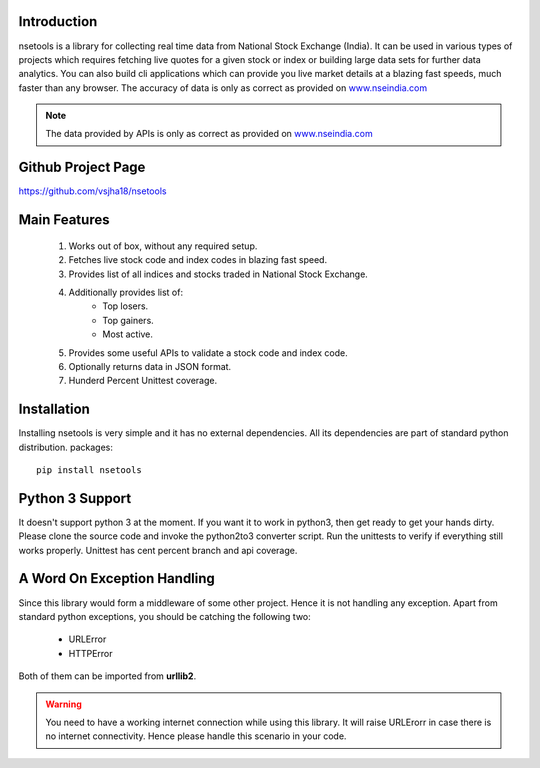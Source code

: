 Introduction
============

nsetools is a library for collecting real time data from National Stock Exchange (India).
It can be used in various types of projects which requires fetching live quotes for a given
stock or index or building large data sets for further data analytics. You can also build cli
applications which can provide you live market details at a blazing fast speeds, much faster
than any browser. The accuracy of data is only as correct as provided on `www.nseindia.com`_

.. _www.nseindia.com: www.nseindia.com

.. note:: 
    The data provided by APIs is only as correct as provided on `www.nseindia.com`_

.. _www.nseindia.com: www.nseindia.com

Github Project Page
===================

`https://github.com/vsjha18/nsetools`_

.. _https://github.com/vsjha18/nsetools: https://github.com/vsjha18/nsetools

Main Features
=============

    #. Works out of box, without any required setup.
    #. Fetches live stock code and index codes in blazing fast speed.
    #. Provides list of all indices and stocks traded in National Stock Exchange.
    #. Additionally provides list of:
        * Top losers.
        * Top gainers.
        * Most active.
    #. Provides some useful APIs to validate a stock code and index code.
    #. Optionally returns data in JSON format.
    #. Hunderd Percent Unittest coverage.

Installation
============

Installing nsetools is very simple and it has no external dependencies. All its dependencies
are part of standard python distribution. 
packages::

    pip install nsetools


Python 3 Support
================

It doesn't support python 3 at the moment. If you want it to work in python3, then get ready 
to get your hands dirty. Please clone the source code and invoke the python2to3 converter 
script. Run the unittests to verify if everything still works properly. Unittest has cent 
percent branch and api coverage.

A Word On Exception Handling 
============================

Since this library would form a middleware of some other project. Hence it is not handling any 
exception. Apart from standard python exceptions, you should be catching the following two:

    * URLError
    * HTTPError 

Both of them can be imported from **urllib2**.


.. warning::

    You need to have a working internet connection while using this library. It will raise URLErorr 
    in case there is no internet connectivity. Hence please handle this scenario in your code.



